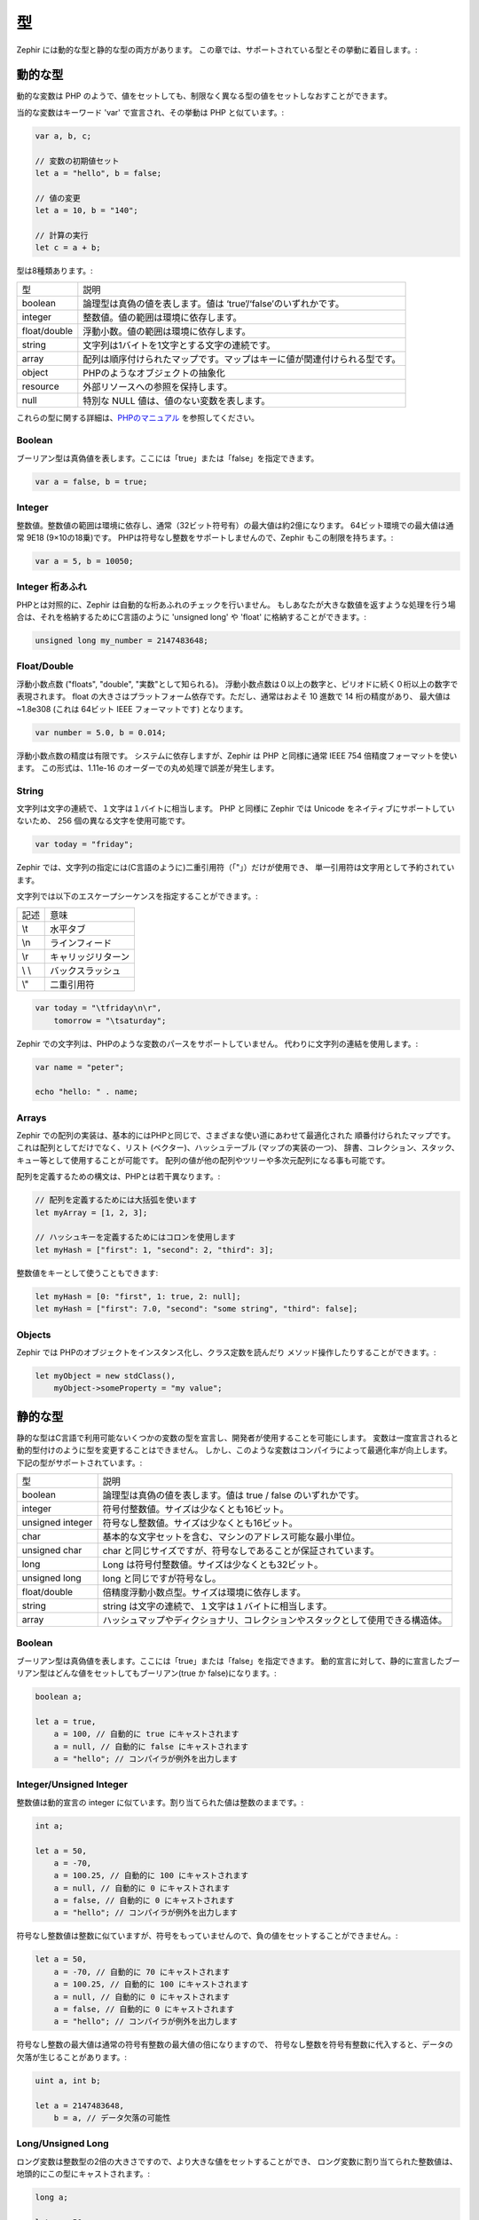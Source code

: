 型
==
Zephir には動的な型と静的な型の両方があります。
この章では、サポートされている型とその挙動に着目します。:

動的な型
--------
動的な変数は PHP のようで、値をセットしても、制限なく異なる型の値をセットしなおすことができます。

当的な変数はキーワード 'var' で宣言され、その挙動は PHP と似ています。:

.. code-block:: zephir

    var a, b, c;

    // 変数の初期値セット
    let a = "hello", b = false;

    // 値の変更
    let a = 10, b = "140";

    // 計算の実行
    let c = a + b;

型は8種類あります。:

+---------------+---------------------------------------------------------------------------+
| 型            | 説明                                                                      |
+---------------+---------------------------------------------------------------------------+
| boolean       | 論理型は真偽の値を表します。値は ‘true’/‘false’のいずれかです。           |
+---------------+---------------------------------------------------------------------------+
| integer       | 整数値。値の範囲は環境に依存します。                                      |
+---------------+---------------------------------------------------------------------------+
| float/double  | 浮動小数。値の範囲は環境に依存します。                                    |
+---------------+---------------------------------------------------------------------------+
| string        | 文字列は1バイトを1文字とする文字の連続です。                              |
+---------------+---------------------------------------------------------------------------+
| array         | 配列は順序付けられたマップです。マップはキーに値が関連付けられる型です。  |
+---------------+---------------------------------------------------------------------------+
| object        | PHPのようなオブジェクトの抽象化                                           |
+---------------+---------------------------------------------------------------------------+
| resource      | 外部リソースへの参照を保持します。                                        |
+---------------+---------------------------------------------------------------------------+
| null          | 特別な NULL 値は、値のない変数を表します。                                |
+---------------+---------------------------------------------------------------------------+

これらの型に関する詳細は、`PHPのマニュアル`_ を参照してください。

Boolean
^^^^^^^
ブーリアン型は真偽値を表します。ここには「true」または「false」を指定できます。

.. code-block:: zephir

    var a = false, b = true;

Integer
^^^^^^^
整数値。整数値の範囲は環境に依存し、通常（32ビット符号有）の最大値は約2億になります。
64ビット環境での最大値は通常 9E18 (9×10の18乗)です。
PHPは符号なし整数をサポートしませんので、Zephir もこの制限を持ちます。:

.. code-block:: zephir

    var a = 5, b = 10050;

Integer 桁あふれ
^^^^^^^^^^^^^^^^
PHPとは対照的に、Zephir は自動的な桁あふれのチェックを行いません。
もしあなたが大きな数値を返すような処理を行う場合は、それを格納するためにC言語のように
'unsigned long' や 'float' に格納することができます。:

.. code-block:: zephir

    unsigned long my_number = 2147483648;

Float/Double
^^^^^^^^^^^^
浮動小数点数 ("floats", "double", "実数"として知られる)。
浮動小数点数は０以上の数字と、ピリオドに続く０桁以上の数字で表現されます。
float の大きさはプラットフォーム依存です。ただし、通常はおよそ 10 進数で 14 桁の精度があり、
最大値は ~1.8e308 (これは 64ビット IEEE フォーマットです) となります。

.. code-block:: zephir

    var number = 5.0, b = 0.014;

浮動小数点数の精度は有限です。
システムに依存しますが、Zephir は PHP と同様に通常 IEEE 754 倍精度フォーマットを使います。
この形式は、1.11e-16 のオーダーでの丸め処理で誤差が発生します。 

String
^^^^^^
文字列は文字の連続で、１文字は１バイトに相当します。
PHP と同様に Zephir では Unicode をネイティブにサポートしていないため、
256 個の異なる文字を使用可能です。

.. code-block:: zephir

    var today = "friday";

Zephir では、文字列の指定には(C言語のように)二重引用符（「"」）だけが使用でき、
単一引用符は文字用として予約されています。

文字列では以下のエスケープシーケンスを指定することができます。:

+---------------+---------------------------------------------------------------------------+
| 記述          | 意味                                                                      |
+---------------+---------------------------------------------------------------------------+
| \\t           | 水平タブ                                                                  |
+---------------+---------------------------------------------------------------------------+
| \\n           | ラインフィード                                                            |
+---------------+---------------------------------------------------------------------------+
| \\r           | キャリッジリターン                                                        |
+---------------+---------------------------------------------------------------------------+
| \\ \\         | バックスラッシュ                                                          |
+---------------+---------------------------------------------------------------------------+
| \\"           | 二重引用符                                                                |
+---------------+---------------------------------------------------------------------------+

.. code-block:: zephir

    var today = "\tfriday\n\r",
        tomorrow = "\tsaturday";

Zephir での文字列は、PHPのような変数のパースをサポートしていません。
代わりに文字列の連結を使用します。:

.. code-block:: zephir

    var name = "peter";

    echo "hello: " . name;

Arrays
^^^^^^
Zephir での配列の実装は、基本的にはPHPと同じで、さまざまな使い道にあわせて最適化された
順番付けられたマップです。
これは配列としてだけでなく、リスト (ベクター)、ハッシュテーブル (マップの実装の一つ)、
辞書、コレクション、スタック、キュー等として使用することが可能です。 
配列の値が他の配列やツリーや多次元配列になる事も可能です。

配列を定義するための構文は、PHPとは若干異なります。:

.. code-block:: zephir

    // 配列を定義するためには大括弧を使います
    let myArray = [1, 2, 3];

    // ハッシュキーを定義するためにはコロンを使用します
    let myHash = ["first": 1, "second": 2, "third": 3];

整数値をキーとして使うこともできます:

.. code-block:: zephir

    let myHash = [0: "first", 1: true, 2: null];
    let myHash = ["first": 7.0, "second": "some string", "third": false];

Objects
^^^^^^^
Zephir では PHPのオブジェクトをインスタンス化し、クラス定数を読んだり
メソッド操作したりすることができます。:

.. code-block:: zephir

    let myObject = new stdClass(),
        myObject->someProperty = "my value";

静的な型
--------
静的な型はC言語で利用可能ないくつかの変数の型を宣言し、開発者が使用することを可能にします。
変数は一度宣言されると動的型付けのように型を変更することはできません。
しかし、このような変数はコンパイラによって最適化率が向上します。
下記の型がサポートされています。:

+------------------+---------------------------------------------------------------------------------+
| 型               | 説明                                                                            |
+------------------+---------------------------------------------------------------------------------+
| boolean          | 論理型は真偽の値を表します。値は true / false のいずれかです。                  |
+------------------+---------------------------------------------------------------------------------+
| integer          | 符号付整数値。サイズは少なくとも16ビット。                                      |
+------------------+---------------------------------------------------------------------------------+
| unsigned integer | 符号なし整数値。サイズは少なくとも16ビット。                                    |
+------------------+---------------------------------------------------------------------------------+
| char             | 基本的な文字セットを含む、マシンのアドレス可能な最小単位。                      |
+------------------+---------------------------------------------------------------------------------+
| unsigned char    | char と同じサイズですが、符号なしであることが保証されています。                 |
+------------------+---------------------------------------------------------------------------------+
| long             | Long は符号付整数値。サイズは少なくとも32ビット。                               |
+------------------+---------------------------------------------------------------------------------+
| unsigned long    | long と同じですが符号なし。                                                     |
+------------------+---------------------------------------------------------------------------------+
| float/double     | 倍精度浮動小数点型。サイズは環境に依存します。                                  |
+------------------+---------------------------------------------------------------------------------+
| string           | string は文字の連続で、１文字は１バイトに相当します。                           |
+------------------+---------------------------------------------------------------------------------+
| array            | ハッシュマップやディクショナリ、コレクションやスタックとして使用できる構造体。  |
+------------------+---------------------------------------------------------------------------------+

Boolean
^^^^^^^
ブーリアン型は真偽値を表します。ここには「true」または「false」を指定できます。
動的宣言に対して、静的に宣言したブーリアン型はどんな値をセットしてもブーリアン(true か false)になります。:

.. code-block:: zephir

    boolean a;

    let a = true,
        a = 100, // 自動的に true にキャストされます
        a = null, // 自動的に false にキャストされます
        a = "hello"; // コンパイラが例外を出力します

Integer/Unsigned Integer
^^^^^^^^^^^^^^^^^^^^^^^^
整数値は動的宣言の integer に似ています。割り当てられた値は整数のままです。:

.. code-block:: zephir

    int a;

    let a = 50,
        a = -70,
        a = 100.25, // 自動的に 100 にキャストされます
        a = null, // 自動的に 0 にキャストされます
        a = false, // 自動的に 0 にキャストされます
        a = "hello"; // コンパイラが例外を出力します

符号なし整数値は整数に似ていますが、符号をもっていませんので、負の値をセットすることができません。:

.. code-block:: zephir

    let a = 50,
        a = -70, // 自動的に 70 にキャストされます
        a = 100.25, // 自動的に 100 にキャストされます
        a = null, // 自動的に 0 にキャストされます
        a = false, // 自動的に 0 にキャストされます
        a = "hello"; // コンパイラが例外を出力します

符号なし整数の最大値は通常の符号有整数の最大値の倍になりますので、
符号なし整数を符号有整数に代入すると、データの欠落が生じることがあります。:

.. code-block:: zephir

    uint a, int b;

    let a = 2147483648,
        b = a, // データ欠落の可能性

Long/Unsigned Long
^^^^^^^^^^^^^^^^^^
ロング変数は整数型の2倍の大きさですので、より大きな値をセットすることができ、
ロング変数に割り当てられた整数値は、地頭的にこの型にキャストされます。:

.. code-block:: zephir

    long a;

    let a = 50,
        a = -70,
        a = 100.25, // 自動的に 100 にキャストされます
        a = null, // 自動的に 0 にキャストされます
        a = false, // 自動的に 0 にキャストされます
        a = "hello"; // コンパイラが例外を出力します

符号なしロング型はロングに似ていますが、符号をもっていませんので
負の値をセットすることができません。:

.. code-block:: zephir

    let a = 50,
        a = -70, // 自動的に 70 にキャストされます
        a = 100.25, // 自動的に 100 にキャストされます
        a = null, // 自動的に 0 にキャストされます
        a = false, // 自動的に 0 にキャストされます
        a = "hello"; // コンパイラが例外を出力します

符号なしロング型は普通のロングの倍の大きさですので、符号なしロングを
ロングに代入すると、データの欠落が生じることがあります。:

.. code-block:: zephir

    ulong a, long b;

    let a = 4294967296,
        b = a, // データ欠落の可能性

Char/Unsigned Char
^^^^^^^^^^^^^^^^^^
文字変数は基本的な文字セットを格納することができる、マシンのアドレス可能な最小単位です。
全ての「char」変数は、文字列の各文字を表します。:

.. code-block:: zephir

    char ch, string name = "peter";

    let ch = name[2]; // 't' がセットされます
    let ch = 'Z'; // 文字定数は単一引用符で囲む必要があります。

String
^^^^^^
文字列は文字の連続で、１文字は１バイトに相当します。
PHP と同様に Unicode をネイティブにサポートしていないため、 256 個の異なる文字しか使用できません。

変数を文字列として宣言した場合には、その型は変更されません。:

.. code-block:: zephir

    string a;

    let a = "",
        a = "hello", // 文字列定数は二重引用符で囲む必要があります
        a = 'A', // 文字列の "A" に変換されます
        a = null; // 自動的に "" にキャストされます

.. _`PHPのマニュアル`: http://jp2.php.net/manual/ja/language.types.php
